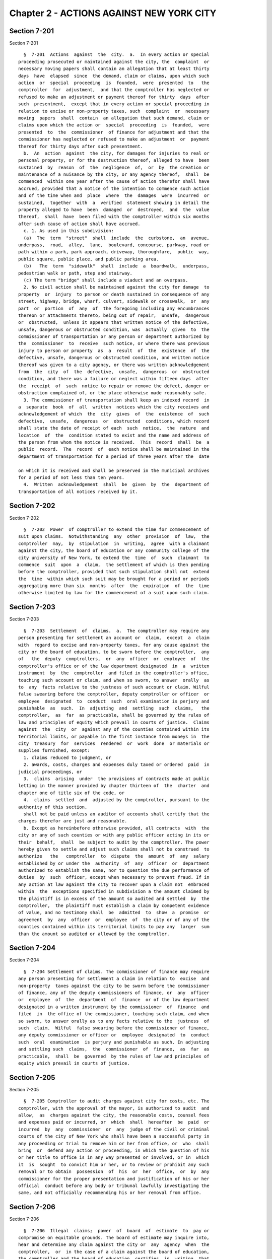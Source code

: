 Chapter 2 - ACTIONS AGAINST NEW YORK CITY
=========================================

Section 7-201
-------------

Section 7-201 ::    
        
     
        §  7-201  Actions  against  the  city.  a.  In every action or special
      proceeding prosecuted or maintained against the city, the  complaint  or
      necessary moving papers shall contain an allegation that at least thirty
      days  have  elapsed  since  the demand, claim or claims, upon which such
      action  or  special  proceeding  is  founded,  were  presented  to   the
      comptroller  for  adjustment,  and that the comptroller has neglected or
      refused to make an adjustment or payment thereof for thirty  days  after
      such  presentment,  except that in every action or special proceeding in
      relation to excise or non-property taxes, such  complaint  or  necessary
      moving  papers  shall  contain  an allegation that such demand, claim or
      claims upon which the action or  special  proceeding  is  founded,  were
      presented  to  the  commissioner  of finance for adjustment and that the
      commissioner has neglected or refused to make an adjustment  or  payment
      thereof for thirty days after such presentment.
        b.  An  action  against  the city, for damages for injuries to real or
      personal property, or for the destruction thereof, alleged to have  been
      sustained  by  reason  of  the  negligence  of,  or  by  the creation or
      maintenance of a nuisance by the city, or any agency thereof,  shall  be
      commenced  within one year after the cause of action therefor shall have
      accrued, provided that a notice of the intention to commence such action
      and of the time when and  place  where  the  damages  were  incurred  or
      sustained,  together  with  a  verified  statement showing in detail the
      property alleged to have  been  damaged  or  destroyed,  and  the  value
      thereof,  shall  have  been filed with the comptroller within six months
      after such cause of action shall have accrued.
        c. 1. As used in this subdivision:
        (a)  The  term  "street"  shall  include  the  curbstone,  an  avenue,
      underpass,  road,  alley,  lane,  boulevard, concourse, parkway, road or
      path within a park, park approach, driveway, thoroughfare,  public  way,
      public square, public place, and public parking area.
        (b)   The  term  "sidewalk"  shall  include  a  boardwalk,  underpass,
      pedestrian walk or path, step and stairway.
        (c) The term "bridge" shall include a viaduct and an overpass.
        2. No civil action shall be maintained against the city for damage  to
      property  or  injury  to person or death sustained in consequence of any
      street, highway, bridge, wharf, culvert, sidewalk or crosswalk,  or  any
      part  or  portion  of  any  of  the foregoing including any encumbrances
      thereon or attachments thereto, being out of repair,  unsafe,  dangerous
      or  obstructed,  unless it appears that written notice of the defective,
      unsafe, dangerous or obstructed condition, was  actually  given  to  the
      commissioner of transportation or any person or department authorized by
      the  commissioner  to  receive  such notice, or where there was previous
      injury to person or property  as  a  result  of  the  existence  of  the
      defective, unsafe, dangerous or obstructed condition, and written notice
      thereof was given to a city agency, or there was written acknowledgement
      from  the  city  of  the  defective,  unsafe,  dangerous  or  obstructed
      condition, and there was a failure or neglect within fifteen days  after
      the  receipt  of  such  notice to repair or remove the defect, danger or
      obstruction complained of, or the place otherwise made reasonably safe.
        3. The commissioner of transportation shall keep an indexed record  in
      a  separate  book  of  all  written  notices which the city receives and
      acknowledgement of which  the  city  gives  of  the  existence  of  such
      defective,  unsafe,  dangerous  or  obstructed  conditions, which record
      shall state the date of receipt of each  such  notice,  the  nature  and
      location  of  the  condition stated to exist and the name and address of
      the person from whom the notice is received.  This  record  shall  be  a
      public  record.  The  record  of  each notice shall be maintained in the
      department of transportation for a period of three years after the  date
    
      on which it is received and shall be preserved in the municipal archives
      for a period of not less than ten years.
        4.  Written  acknowledgement  shall  be  given  by  the  department of
      transportation of all notices received by it.
    
    
    
    
    
    
    

Section 7-202
-------------

Section 7-202 ::    
        
     
        §  7-202  Power  of comptroller to extend the time for commencement of
      suit upon claims.  Notwithstanding  any  other  provision  of  law,  the
      comptroller  may,  by  stipulation  in  writing,  agree  with a claimant
      against the city, the board of education or any community college of the
      city university of New York, to extend the  time  of  such  claimant  to
      commence  suit  upon  a  claim,  the settlement of which is then pending
      before the comptroller, provided that such stipulation shall not  extend
      the  time  within which such suit may be brought for a period or periods
      aggregating more than six  months  after  the  expiration  of  the  time
      otherwise limited by law for the commencement of a suit upon such claim.
    
    
    
    
    
    
    

Section 7-203
-------------

Section 7-203 ::    
        
     
        §  7-203  Settlement  of  claims.  a.  The comptroller may require any
      person presenting for settlement an account or  claim,  except  a  claim
      with  regard to excise and non-property taxes, for any cause against the
      city or the board of education, to be sworn before the comptroller,  any
      of   the  deputy  comptrollers,  or  any  officer  or  employee  of  the
      comptroller's office or of the law department designated  in  a  written
      instrument  by  the  comptroller  and filed in the comptroller's office,
      touching such account or claim, and when so sworn, to answer  orally  as
      to  any  facts relative to the justness of such account or claim. Wilful
      false swearing before the comptroller, deputy comptroller or officer  or
      employee  designated  to  conduct  such  oral examination is perjury and
      punishable  as  such.  In  adjusting  and  settling  such  claims,   the
      comptroller,  as  far  as practicable, shall be governed by the rules of
      law and principles of equity which prevail in courts of justice.  Claims
      against  the  city  or  against any of the counties contained within its
      territorial limits, or payable in the first instance from moneys in  the
      city  treasury  for  services  rendered  or  work  done  or materials or
      supplies furnished, except:
        1. claims reduced to judgment, or
        2. awards, costs, charges and expenses duly taxed or ordered  paid  in
      judicial proceedings, or
        3.  claims  arising  under  the provisions of contracts made at public
      letting in the manner provided by chapter thirteen of  the  charter  and
      chapter one of title six of the code, or
        4.  claims  settled  and  adjusted by the comptroller, pursuant to the
      authority of this section,
        shall not be paid unless an auditor of accounts shall certify that the
      charges therefor are just and reasonable.
        b. Except as hereinbefore otherwise provided, all contracts  with  the
      city or any of such counties or with any public officer acting in its or
      their  behalf,  shall  be subject to audit by the comptroller. The power
      hereby given to settle and adjust such claims shall not be construed  to
      authorize   the   comptroller  to  dispute  the  amount  of  any  salary
      established by or under the  authority  of  any  officer  or  department
      authorized to establish the same, nor to question the due performance of
      duties  by  such  officer, except when necessary to prevent fraud. If in
      any action at law against the city to recover upon a claim not  embraced
      within  the  exceptions specified in subdivision a the amount claimed by
      the plaintiff is in excess of the amount so audited and settled  by  the
      comptroller,  the plaintiff must establish a claim by competent evidence
      of value, and no testimony shall  be  admitted  to  show  a  promise  or
      agreement  by  any  officer  or  employee  of  the city or of any of the
      counties contained within its territorial limits to pay any  larger  sum
      than the amount so audited or allowed by the comptroller.
    
    
    
    
    
    
    

Section 7-204
-------------

Section 7-204 ::    
        
     
        §  7-204 Settlement of claims. The commissioner of finance may require
      any person presenting for settlement a claim in relation to  excise  and
      non-property  taxes against the city to be sworn before the commissioner
      of finance, any of the deputy commissioners of finance, or  any  officer
      or  employee  of  the  department  of  finance  or of the law department
      designated in a written instrument by the commissioner  of  finance  and
      filed  in  the office of the commissioner, touching such claim, and when
      so sworn, to answer orally as to any facts relative to the  justness  of
      such  claim.  Wilful  false swearing before the commissioner of finance,
      any deputy commissioner or officer or  employee  designated  to  conduct
      such  oral  examination  is perjury and punishable as such. In adjusting
      and settling such  claims,  the  commissioner  of  finance,  as  far  as
      practicable,  shall  be  governed  by the rules of law and principles of
      equity which prevail in courts of justice.
    
    
    
    
    
    
    

Section 7-205
-------------

Section 7-205 ::    
        
     
        §  7-205 Comptroller to audit charges against city for costs, etc. The
      comptroller, with the approval of the mayor, is authorized to audit  and
      allow,  as  charges against the city, the reasonable costs, counsel fees
      and expenses paid or incurred, or  which  shall  hereafter  be  paid  or
      incurred  by  any  commissioner  or  any  judge of the civil or criminal
      courts of the city of New York who shall have been a successful party in
      any proceeding or trial to remove him or her from office, or  who  shall
      bring  or  defend any action or proceeding, in which the question of his
      or her title to office is in any way presented or involved, or in  which
      it  is  sought  to convict him or her, or to review or prohibit any such
      removal or to obtain  possession  of  his  or  her  office,  or  by  any
      commissioner for the proper presentation and justification of his or her
      official  conduct before any body or tribunal lawfully investigating the
      same, and not officially recommending his or her removal from office.
    
    
    
    
    
    
    

Section 7-206
-------------

Section 7-206 ::    
        
     
        §  7-206  Illegal  claims;  power  of  board  of  estimate  to  pay or
      compromise on equitable grounds. The board of estimate may inquire into,
      hear and determine any claim against the city or  any  agency  when  the
      comptroller,  or  in the case of a claim against the board of education,
      the comptroller and the board of education, certifies  in  writing  that
      such  claim  is  illegal or invalid, but that it is equitable and proper
      that such claim be paid in whole or in part. If, upon such inquiry,  the
      board  of  estimate,  by a unanimous vote, determines that benefits have
      been received by the city or any agency and that public  interests  will
      best  be  served  by  payment  or  compromise  thereof, it may authorize
      payment of such claim, and such claim shall thereupon be  paid  in  such
      amount  as  the  board  shall determine to be just, in full satisfaction
      thereof, provided that the claimant shall execute a  release,  upon  any
      such  payment,  in  such  form  as  shall be approved by the corporation
      counsel. The provisions of this section shall not authorize the audit or
      payment of any claim barred by the statute of limitations, nor any claim
      for  services  performed  under  an  appointment  in  violation  of  any
      provision of the civil service law.
    
    
    
    
    
    
    

Section 7-207
-------------

Section 7-207 ::    
        
     
        §  7-207  Payment of bonds upon which suit is barred by lapse of time.
      Notwithstanding any other provision of law, the  comptroller  shall  pay
      the principal and interest upon bonds or other evidences of indebtedness
      issued  by  the  city  within  twenty  years after a cause of action has
      accrued on said bonds or other evidences of indebtedness issued  by  the
      city  or  interest thereon, suit upon which may be barred by the statute
      of limitations.
    
    
    
    
    
    
    

Section 7-208
-------------

Section 7-208 ::    
        
     
        §  7-208  Claims  for  injuries caused by police while executing legal
      process  or  sustained  by  persons  injured  while  assisting  in   the
      apprehension  of  a criminal. a. The board of estimate may inquire into,
      hear and determine any claim against the city  wherein  compensation  is
      sought for the death of or injury to any person or persons:
        1. which shall have been caused by a police officer of the city, while
      such officer is engaged in arresting or endeavoring to arrest any person
      or  in  retaking  any  person  who has escaped from legal custody, or in
      executing any legal process, or
        2. which shall have been caused by any person who is engaged in or who
      is in the act of leaving the scene of the commission of a felony or  who
      is endeavoring to escape from a police officer or from legal custody, if
      such  death  was caused or injury received in assisting a police officer
      in the performance of the officer's duties.
        b. The board, by a unanimous vote, as a matter of grace and not  as  a
      matter  of  right, may award an amount recommended by the comptroller to
      be paid to the person or persons injured, or in the case of death to the
      person or persons who  would  be  entitled  to  distribution  under  the
      provisions  of  EPTL  5-4.4  or  any  amendments thereto. As a condition
      precedent, however, to consideration by the board, such  claim  must  be
      certified  in  writing  to the board by the comptroller as an illegal or
      invalid claim against the city, but which in the comptroller's  judgment
      it  is  equitable  and  proper  to  pay  in  the amount certified by the
      comptroller; and provided, further, that a written petition stating  all
      the  essential  facts in relation to such injury or death, signed by the
      injured person or persons, or in case of death by a  person  or  persons
      entitled  to  receive  the award or any part thereof, or by the personal
      representatives of a decedent,  shall  be  filed  with  the  comptroller
      within  six  months of the date of the occurrence which resulted in such
      injury or death. The provisions of this section shall not authorize  the
      audit or payment of any claim barred by the statute of limitations.
    
    
    
    
    
    
    

Section 7-209
-------------

Section 7-209 ::    
        
     
        § 7-209 Issuance of execution. Before execution may be issued upon any
      judgment  recovered  against the city ten days' notice in writing of the
      recovery of such judgment shall be given to the comptroller.
    
    
    
    
    
    
    

Section 7-210
-------------

Section 7-210 ::    
        
     
        §  7-210  Liability  of  real  property  owner for failure to maintain
      sidewalk in a reasonably safe condition. a. It shall be the duty of  the
      owner of real property abutting any sidewalk, including, but not limited
      to,  the  intersection  quadrant  for  corner property, to maintain such
      sidewalk in a reasonably safe condition.
        b. Notwithstanding any other provision  of  law,  the  owner  of  real
      property  abutting  any  sidewalk,  including,  but  not limited to, the
      intersection quadrant for corner  property,  shall  be  liable  for  any
      injury  to  property  or  personal  injury, including death, proximately
      caused by the failure of such owner  to  maintain  such  sidewalk  in  a
      reasonably  safe  condition.  Failure  to  maintain  such  sidewalk in a
      reasonably safe condition shall include, but  not  be  limited  to,  the
      negligent  failure to install, construct, reconstruct, repave, repair or
      replace defective sidewalk flags and the  negligent  failure  to  remove
      snow,  ice,  dirt  or other material from the sidewalk. This subdivision
      shall not apply to one-, two- or three-family residential real  property
      that  is  (i)  in  whole  or  in  part,  owner  occupied,  and (ii) used
      exclusively for residential purposes.
        c. Notwithstanding any other provision of law, the city shall  not  be
      liable  for  any injury to property or personal injury, including death,
      proximately caused by the failure  to  maintain  sidewalks  (other  than
      sidewalks  abutting one-, two- or three-family residential real property
      that is (i)  in  whole  or  in  part,  owner  occupied,  and  (ii)  used
      exclusively  for  residential  purposes) in a reasonably safe condition.
      This subdivision shall not be construed to apply to the liability of the
      city as a property owner pursuant to subdivision b of this section.
        d. Nothing in this section shall in any way affect the  provisions  of
      this  chapter  or of any other law or rule governing the manner in which
      an action or proceeding against the city  is  commenced,  including  any
      provisions requiring prior notice to the city of defective conditions.
    
    
    
    
    
    
    

Section 7-211
-------------

Section 7-211 ::    
        
     
        §  7-211  Personal  injury and property damage liability insurance. An
      owner of real property, other than a public corporation  as  defined  in
      section  sixty-six of the general construction law or a state or federal
      agency or instrumentality, to which subdivision b of  section  7-210  of
      this code applies, shall be required to have a policy of personal injury
      and  property damage liability insurance for such property for liability
      for  any  injury  to  property  or  personal  injury,  including  death,
      proximately caused by the failure of such owner to maintain the sidewalk
      abutting  such  property  in a reasonably safe condition. The city shall
      not be liable for any injury to property or personal  injury,  including
      death,  as  a  result  of  the  failure  of an owner to comply with this
      section.
    
    
    
    
    
    
    

Section 7-212
-------------

Section 7-212 ::    
        
     
        §  7-212  Authority  to  make  payments for personal injury, including
      death, where abutting property owner liable pursuant to section 7-210 is
      uninsured. a. Where a judgment for  personal  injury,  including  death,
      obtained against an abutting property owner pursuant to section 7-210 of
      this  code  is  unsatisfied  for a period of at least one year following
      entry of such judgment in the office of the county clerk of  the  county
      in  which  such  property  is  situated and the judgment debtor has been
      determined by the comptroller after investigation to have no  policy  of
      liability  insurance  or  other  assets  to  satisfy  such judgment, the
      comptroller, after consultation with the corporation counsel, is  hereby
      authorized  and  empowered  to  make a payment for such personal injury,
      including death.
        b. Any such payment shall be made in the discretion of the comptroller
      and shall not be made as a matter of right. The amount of  such  payment
      shall  not  exceed  uncompensated  medical expenses. Payment may be in a
      single payment, or may be made in periodic payments. No such payment  or
      periodic  payments  shall  exceed  fifty  thousand dollars in total with
      respect to any unsatisfied judgment and the total of all  such  payments
      for  all  judgments  in  any  fiscal  year shall not exceed four million
      dollars.
        c. Petitions for a payment under this section shall  be  presented  to
      the  comptroller  not  less  than one or more than three years following
      entry of such judgment in the office of the county clerk of  the  county
      in  which such property is located. Each petition shall include evidence
      demonstrating (i)  that  efforts  to  collect  the  judgment  have  been
      pursued,  and  (ii)  that the judgment debtor has no policy of liability
      insurance or other assets to satisfy the judgment.
        d. Before the comptroller shall make such payment,  he  or  she  shall
      require  the  petitioner to execute an assignment of the judgment to the
      city. After assignment  the  city  shall  be  entitled  to  enforce  the
      judgment.  To the extent that the city collects money on the judgment in
      excess of the payment or payments made to a petitioner pursuant to  this
      section,  such  excess  amount  shall  be  paid  to the petitioner after
      deducting the city's expenses.
        e. No payment shall be made under this section  if  it  is  determined
      that  the unsatisfied judgment was obtained by fraud, or by collusion of
      the plaintiff and of any defendant in the action.
        f. The comptroller  shall,  by  rule,  establish  procedures  for  the
      presentation  of  petitions  for  payment  pursuant to the provisions of
      subdivision c of this section, for the review of such petitions by  that
      office  and  with  respect  to  such  other  matters as are necessary to
      implement the provisions of this section.
    
    
    
    
    
    
    


